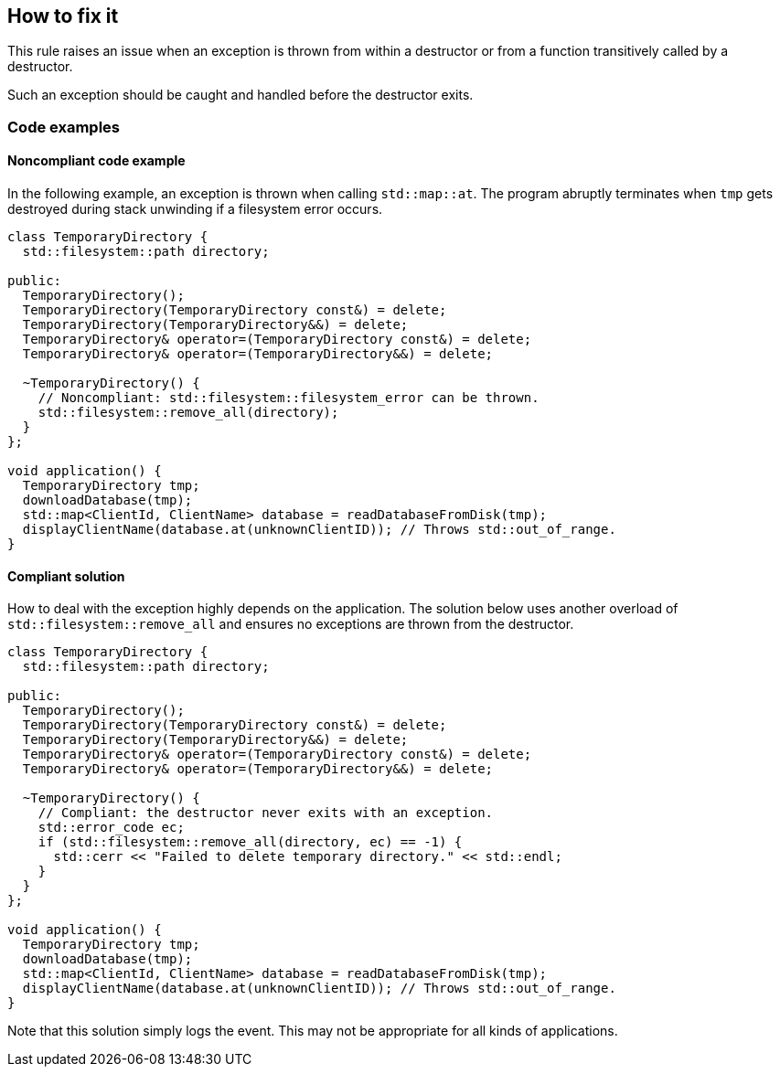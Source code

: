 == How to fix it

This rule raises an issue when an exception is thrown from within a destructor or from a function transitively called by a destructor.

Such an exception should be caught and handled before the destructor exits.

=== Code examples

==== Noncompliant code example

In the following example, an exception is thrown when calling `std::map::at`.
The program abruptly terminates when `tmp` gets destroyed during stack unwinding if a filesystem error occurs.

[source,cpp,diff-id=1,diff-type=noncompliant]
----
class TemporaryDirectory {
  std::filesystem::path directory;

public:
  TemporaryDirectory();
  TemporaryDirectory(TemporaryDirectory const&) = delete;
  TemporaryDirectory(TemporaryDirectory&&) = delete;
  TemporaryDirectory& operator=(TemporaryDirectory const&) = delete;
  TemporaryDirectory& operator=(TemporaryDirectory&&) = delete;

  ~TemporaryDirectory() {
    // Noncompliant: std::filesystem::filesystem_error can be thrown.
    std::filesystem::remove_all(directory);
  }
};

void application() {
  TemporaryDirectory tmp;
  downloadDatabase(tmp);
  std::map<ClientId, ClientName> database = readDatabaseFromDisk(tmp);
  displayClientName(database.at(unknownClientID)); // Throws std::out_of_range.
}
----

==== Compliant solution

How to deal with the exception highly depends on the application.
The solution below uses another overload of `std::filesystem::remove_all` and ensures no exceptions are thrown from the destructor.

[source,cpp,diff-id=1,diff-type=compliant]
----
class TemporaryDirectory {
  std::filesystem::path directory;

public:
  TemporaryDirectory();
  TemporaryDirectory(TemporaryDirectory const&) = delete;
  TemporaryDirectory(TemporaryDirectory&&) = delete;
  TemporaryDirectory& operator=(TemporaryDirectory const&) = delete;
  TemporaryDirectory& operator=(TemporaryDirectory&&) = delete;

  ~TemporaryDirectory() {
    // Compliant: the destructor never exits with an exception.
    std::error_code ec;
    if (std::filesystem::remove_all(directory, ec) == -1) {
      std::cerr << "Failed to delete temporary directory." << std::endl;
    }
  }
};

void application() {
  TemporaryDirectory tmp;
  downloadDatabase(tmp);
  std::map<ClientId, ClientName> database = readDatabaseFromDisk(tmp);
  displayClientName(database.at(unknownClientID)); // Throws std::out_of_range.
}
----

Note that this solution simply logs the event.
This may not be appropriate for all kinds of applications.
